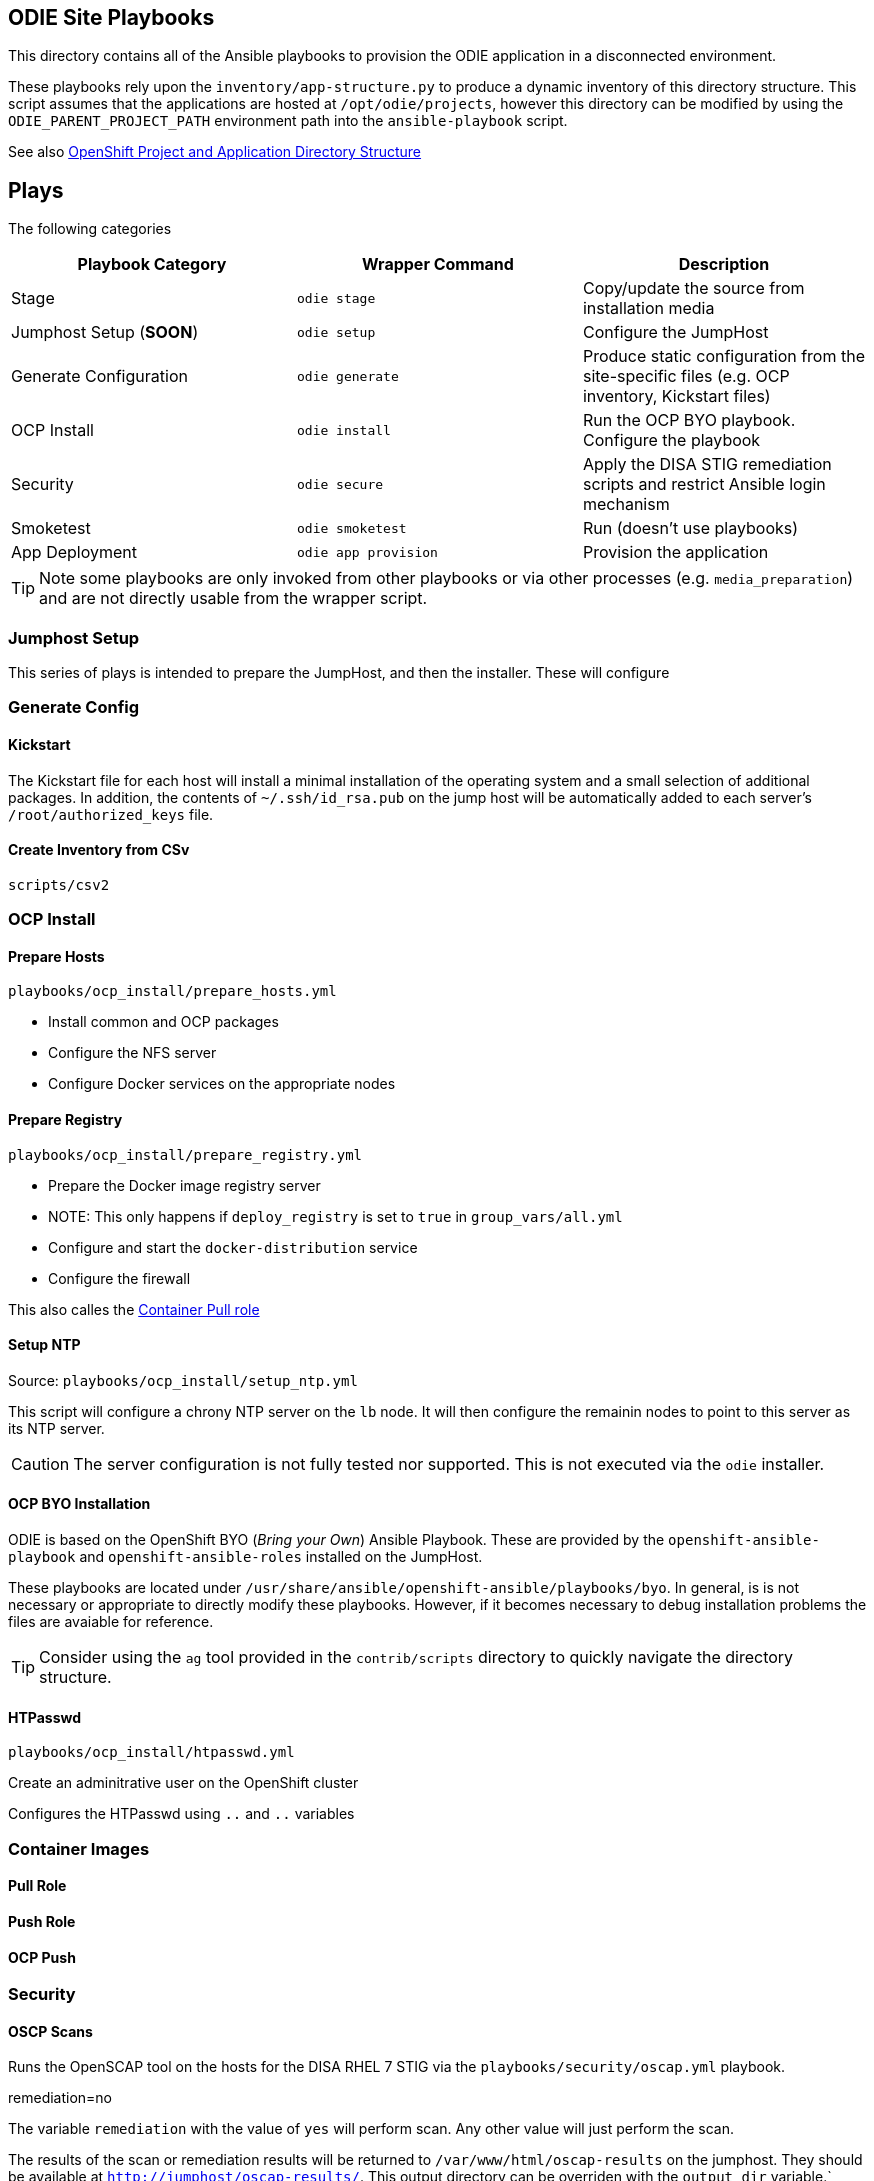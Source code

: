 == ODIE Site Playbooks

:rootdir: /opt/odie/projects

This directory contains all of the Ansible playbooks to provision the ODIE application in a disconnected environment.

These playbooks rely upon the `inventory/app-structure.py` to produce a dynamic inventory of this directory structure.  This script assumes that the applications are hosted at `/opt/odie/projects`, however this directory can be modified by using
the `ODIE_PARENT_PROJECT_PATH` environment path into the `ansible-playbook` script.


See also <<bookmark-app-conventions,OpenShift Project and Application Directory Structure>>


== Plays

The following categories

[options="header",cols">s,^m,e"]
|===
| Playbook Category |  Wrapper Command | Description
| Stage |  `odie stage` |  Copy/update the source from installation media
| Jumphost Setup (**SOON**) |  `odie setup` |  Configure the JumpHost
| Generate Configuration | `odie generate` | Produce static configuration from the site-specific files (e.g. OCP inventory, Kickstart files)
 |OCP Install | `odie install` | Run the OCP BYO playbook.  Configure the playbook
 |Security | `odie secure` | Apply the DISA STIG remediation scripts and restrict Ansible login mechanism
| Smoketest | `odie smoketest` | Run (doesn't use playbooks)
| App Deployment | `odie app provision` | Provision the application
|===

TIP: Note some playbooks are only invoked from other playbooks or via other processes (e.g. `media_preparation`) and are not directly usable from the wrapper script.

=== Jumphost Setup

This series of plays is intended to prepare the JumpHost, and then the installer.  These will configure

=== Generate Config


==== Kickstart

The Kickstart file for each host will install a minimal installation of the operating system and a small selection of additional packages. In addition, the contents of `~/.ssh/id_rsa.pub` on the jump host will be automatically added to each server's `/root/authorized_keys` file.

==== Create Inventory from CSv

`scripts/csv2`

=== OCP Install


==== Prepare Hosts

`playbooks/ocp_install/prepare_hosts.yml`

   - Install common and OCP packages
   - Configure the NFS server
   - Configure Docker services on the appropriate nodes



==== Prepare Registry

`playbooks/ocp_install/prepare_registry.yml`

   - Prepare the Docker image registry server
    - NOTE: This only happens if `deploy_registry` is set to `true` in `group_vars/all.yml`
    - Configure and start the `docker-distribution` service
    - Configure the firewall


This also calles the <<bookmark-container-pull,Container Pull role>>


==== Setup NTP

Source: `playbooks/ocp_install/setup_ntp.yml`

This script will configure a chrony NTP server on the `lb` node.  It will then configure the remainin nodes to point to this server as its NTP server.

CAUTION: The server configuration is not fully tested nor supported.  This is not executed via the `odie` installer.


==== OCP BYO Installation

ODIE is based on the OpenShift BYO (_Bring your Own_) Ansible Playbook.  These are provided by the `openshift-ansible-playbook` and `openshift-ansible-roles` installed on the JumpHost.

These playbooks are located under `/usr/share/ansible/openshift-ansible/playbooks/byo`.  In general, is is not necessary or appropriate to directly modify these playbooks.  However, if it becomes necessary to debug installation problems the files are avaiable for reference.

TIP: Consider using the `ag` tool provided in the `contrib/scripts` directory to quickly navigate the directory structure.

==== HTPasswd

`playbooks/ocp_install/htpasswd.yml`

Create an adminitrative user on the OpenShift cluster

Configures the HTPasswd using `..` and `..` variables


=== Container Images

==== Pull Role

==== Push Role

==== OCP Push

=== Security


==== OSCP Scans

Runs the OpenSCAP tool on the hosts for the DISA RHEL 7 STIG via the `playbooks/security/oscap.yml` playbook.

remediation=no

The variable `remediation` with the value of `yes` will perform scan.  Any other value will just perform the scan.

The results of the scan or remediation results will be returned to `/var/www/html/oscap-results` on the jumphost.  They should be available at `http://jumphost/oscap-results/`.  This output directory can be overriden with the `output_dir` variable.`


=== Application Deployment

This will provide a high level break down of the various plays used for provisioning & deployment of project and application metadata.

TIP: This documentation is intended for advanced usage and development context.  The `odie.sh` wrapper utility is intended to provide a streamlined experience for common use cases.

==== Setup PVs

This playbook will identify the directories matching this pattern  `/opt/odie/projects/\*/apps/*/pvs/*` (effectively, this is not how the code actually works).

For each directory, the following operations are performed:

* Directory on the NFS server is created (the NFS server already exports all paths under `/ocp/pvs`)
* a PersistentVolume is created within OpenShift with a matching label
* A NFS mount is created to the new directory

This script also supports parameterization of the NFS mounting method via the `nfs_mount_state` variable.  While the script defaults to *mounted*, it supports all the options allowed by the the `mount` ansible module:


```
	= state
        If `mounted' or `unmounted', the device will be actively mounted or unmounted as needed and
        appropriately configured in `fstab'.
        `absent' and `present' only deal with `fstab' but will not affect current mounting.
        If specifying `mounted' and the mount point is not present, the mount point will be created.
        Similarly, specifying `absent' will remove the mount point directory.
        (Choices: present, absent, mounted, unmounted)
```

CAUTION: This option only impacts the mount and `/etc/fstab` entry on the jumphost.  The NFS directory and the OCP PV will not be impacted by the status of the jumphost mount.


=== Misc

==== RHN Subscription

This function will subscribe the host to Red Hat access.  This is necessary for connected environments with external internet access.  To process: `make connected`

